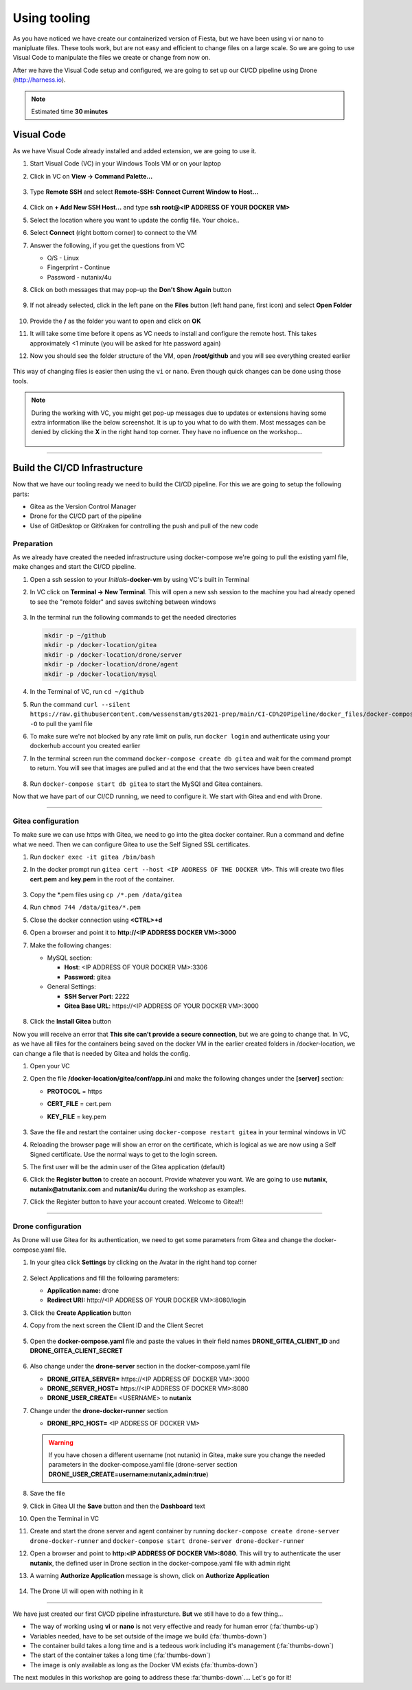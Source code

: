 .. _phase2_container:

Using tooling
=============

As you have noticed we have create our containerized version of Fiesta, but we have been using vi or nano to manipluate files. These tools work, but are not easy and efficient to change files on a large scale. So we are going to use Visual Code to manipulate the files we create or change from now on.

After we have the Visual Code setup and configured, we are going to set up our CI/CD pipeline using Drone (http://harness.io).

.. note::
   Estimated time **30 minutes**

Visual Code
-----------

As we have Visual Code already installed and added extension, we are going to use it.

#. Start Visual Code (VC) in your Windows Tools VM or on your laptop
#. Click in VC on **View -> Command Palette...**

   .. figure:: images/1.png

#. Type **Remote SSH** and select **Remote-SSH: Connect Current Window to Host...**

   .. figure:: images/2.png

#. Click on **+ Add New SSH Host...** and type **ssh root@<IP ADDRESS OF YOUR DOCKER VM>**
#. Select the location where you want to update the config file. Your choice..
#. Select **Connect** (right bottom corner) to connect to the VM
#. Answer the following, if you get the questions from VC

   - O/S - Linux
   - Fingerprint - Continue
   - Password - nutanix/4u

#. Click on both messages that may pop-up the **Don't Show Again** button

   .. figure:: images/3.png

#. If not already selected, click in the left pane on the **Files** button (left hand pane, first icon) and select **Open Folder**

   .. figure:: images/4.png

#. Provide the **/** as the folder you want to open and click on **OK**
#. It will take some time before it opens as VC needs to install and configure the remote host. This takes approximately <1 minute (you will be asked for hte password again)
#. Now you should see the folder structure of the VM, open **/root/github** and you will see everything created earlier

   .. figure:: images/5.png

This way of changing files is easier then using the ``vi`` or ``nano``. Even though quick changes can be done using those tools.

.. note::

    During the working with VC, you might get pop-up messages due to updates or extensions having some extra information like the below screenshot. It is up to you what to do with them. Most messages can be denied by clicking the **X** in the right hand top corner. They have no influence on the workshop...

    .. figure:: images/message-box.png

------

Build the CI/CD Infrastructure
------------------------------

Now that we have our tooling ready we need to build the CI/CD pipeline. For this we are going to setup the following parts:

- Gitea as the Version Control Manager
- Drone for the CI/CD part of the pipeline
- Use of GitDesktop or GitKraken for controlling the push and pull of the new code

Preparation
^^^^^^^^^^^

As we already have created the needed infrastructure using docker-compose we're going to pull the existing yaml file, make changes and start the CI/CD pipeline.

#. Open a ssh session to your *Initials*\ **-docker-vm** by using VC's built in Terminal
#. In VC click on **Terminal ->  New Terminal**. This will open a new ssh session to the machine you had already opened to see the "remote folder" and saves switching between windows

   .. figure:: images/6.png
   .. figure:: images/7.png

#. In the terminal run the following commands to get the needed directories

   .. code-block:: bash

       mkdir -p ~/github
       mkdir -p /docker-location/gitea
       mkdir -p /docker-location/drone/server
       mkdir -p /docker-location/drone/agent
       mkdir -p /docker-location/mysql

#. In the Terminal of VC, run ``cd ~/github``
#. Run the command ``curl --silent https://raw.githubusercontent.com/wessenstam/gts2021-prep/main/CI-CD%20Pipeline/docker_files/docker-compose.yaml -O`` to pull the yaml file
#. To make sure we're not blocked by any rate limit on pulls, run ``docker login`` and authenticate using your dockerhub account you created earlier
#. In the terminal screen run the command ``docker-compose create db gitea`` and wait for the command prompt to return. You will see that images are pulled and at the end that the two services have been created

   .. figure:: images/9.png

#. Run ``docker-compose start db gitea`` to start the MySQl and Gitea containers.

Now that we have part of our CI/CD running, we need to configure it. We start with Gitea and end with Drone.

------

Gitea configuration
^^^^^^^^^^^^^^^^^^^

To make sure we can use https with Gitea, we need to go into the gitea docker container. Run a command and define what we need. Then we can configure Gitea to use the Self Signed SSL certificates.

#. Run ``docker exec -it gitea /bin/bash``
#. In the docker prompt run ``gitea cert --host <IP ADDRESS OF THE DOCKER VM>``. This will create two files **cert.pem** and **key.pem** in the root of the container.

   .. figure:: images/10.png

#. Copy the \*.pem files using ``cp /*.pem /data/gitea``
#. Run ``chmod 744 /data/gitea/*.pem``
#. Close the docker connection using **<CTRL>+d**
#. Open a browser and point it to **http://<IP ADDRESS DOCKER VM>:3000**
#. Make the following changes:
   
   - MySQL section:

     - **Host**: <IP ADDRESS OF YOUR DOCKER VM>:3306
     - **Password**: gitea

   
   - General Settings:

     - **SSH Server Port**: 2222
     - **Gitea Base URL**: \https://<IP ADDRESS OF YOUR DOCKER VM>:3000

   .. figure:: images/11.png

#. Click the **Install Gitea** button

Now you will receive an error that **This site can’t provide a secure connection**, but we are going to change that. 
In VC, as we have all files for the containers being saved on the docker VM in the earlier created folders in /docker-location, we can change a file that is needed by Gitea and holds the config. 

#. Open your VC
#. Open the file **/docker-location/gitea/conf/app.ini** and make the following changes under the **[server]** section:

   - **PROTOCOL**  = https
   - **CERT_FILE** = cert.pem
   - **KEY_FILE**  = key.pem

     .. figure:: images/12.png

#. Save the file and restart the container using ``docker-compose restart gitea`` in your terminal windows in VC
#. Reloading the browser page will show an error on the certificate, which is logical as we are now using a Self Signed certificate. Use the normal ways to get to the login screen.
#. The first user will be the admin user of the Gitea application (default)
#. Click the **Register button** to create an account. Provide whatever you want. We are going to use **nutanix**, **nutanix@atnutanix.com** and **nutanix/4u** during the workshop as examples.
#. Click the Register button to have your account created. Welcome to Gitea!!!

   .. figure:: images/14.png

------

Drone configuration
^^^^^^^^^^^^^^^^^^^

As Drone will use Gitea for its authentication, we need to get some parameters from Gitea and change the docker-compose.yaml file.

#. In your gitea click **Settings** by clicking on the Avatar in the right hand top corner

   .. figure:: images/15.png

#. Select Applications and fill the following parameters:

   - **Application name:** drone
   - **Redirect URI:** \http://<IP ADDRESS OF YOUR DOCKER VM>:8080/login

#. Click the **Create Application** button
#. Copy from the next screen the Client ID and the Client Secret

   .. figure:: images/16.png

#. Open the **docker-compose.yaml** file and paste the values in their field names **DRONE_GITEA_CLIENT_ID** and **DRONE_GITEA_CLIENT_SECRET**

   .. figure:: images/17.png

#. Also change under the **drone-server** section in the docker-compose.yaml file

   - **DRONE_GITEA_SERVER=** \https://<IP ADDRESS OF DOCKER VM>:3000
   - **DRONE_SERVER_HOST=** \https://<IP ADDRESS OF DOCKER VM>:8080
   - **DRONE_USER_CREATE=** <USERNAME> to **nutanix**

#. Change under the **drone-docker-runner** section

   - **DRONE_RPC_HOST=** <IP ADDRESS OF DOCKER VM>

   .. warning::

     If you have chosen a different username (not nutanix) in Gitea, make sure you change the needed parameters in the docker-compose.yaml file (drone-server section  **DRONE_USER_CREATE=username:nutanix,admin:true**)


#. Save the file
#. Click in Gitea UI the **Save** button and then the **Dashboard** text
#. Open the Terminal in VC
#. Create and start the drone server and agent container by running ``docker-compose create drone-server drone-docker-runner`` and ``docker-compose start drone-server drone-docker-runner``
#. Open a browser and point to **\http:<IP ADDRESS OF DOCKER VM>:8080**. This will try to authenticate the user **nutanix**, the defined user in Drone section in the docker-compose.yaml file with admin right
#. A warning **Authorize Application** message is shown, click on **Authorize Application**

   .. figure:: images/19.png
   
#. The Drone UI will open with nothing in it

   .. figure:: images/18.png

------

.. raw:: html

.. raw:: html

    <H1><font color="#AFD135"><center>Congratulations!!!!</center></font></H1>

We have just created our first CI/CD pipeline infrasturcture. **But** we still have to do a few thing...

- The way of working using **vi** or **nano** is not very effective and ready for human error (:fa:`thumbs-up`)
- Variables needed, have to be set outside of the image we build (:fa:`thumbs-down`)
- The container build takes a long time and is a tedeous work including it's management (:fa:`thumbs-down`)
- The start of the container takes a long time (:fa:`thumbs-down`)
- The image is only available as long as the Docker VM exists (:fa:`thumbs-down`)

The next modules in this workshop are going to address these :fa:`thumbs-down`.... Let's go for it!

